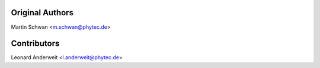 Original Authors
================

Martin Schwan <m.schwan@phytec.de>

Contributors
============

Leonard Anderweit <l.anderweit@phytec.de>
